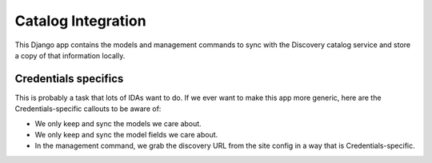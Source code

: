 Catalog Integration
===================

This Django app contains the models and management commands to sync with
the Discovery catalog service and store a copy of that information
locally.

Credentials specifics
---------------------

This is probably a task that lots of IDAs want to do. If we ever want to
make this app more generic, here are the Credentials-specific callouts
to be aware of:

-  We only keep and sync the models we care about.
-  We only keep and sync the model fields we care about.
-  In the management command, we grab the discovery URL from the site
   config in a way that is Credentials-specific.
